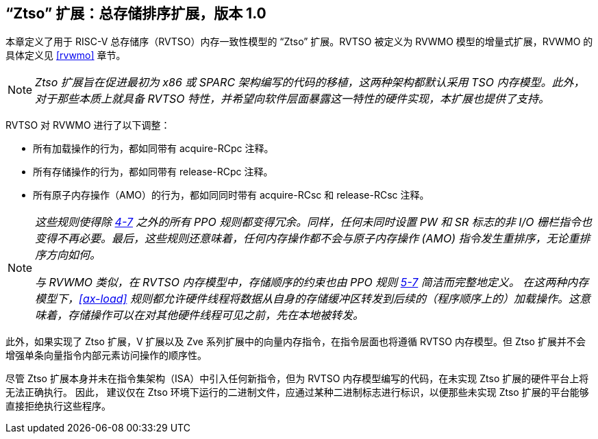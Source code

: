 [[ztso]]
== “Ztso” 扩展：总存储排序扩展，版本 1.0

本章定义了用于 RISC-V 总存储序（RVTSO）内存一致性模型的 “Ztso” 扩展。RVTSO 被定义为 RVWMO 模型的增量式扩展，RVWMO 的具体定义见 <<rvwmo>> 章节。
[NOTE]
====
_Ztso 扩展旨在促进最初为 x86 或 SPARC 架构编写的代码的移植，这两种架构都默认采用 TSO 内存模型。此外，对于那些本质上就具备 RVTSO 特性，并希望向软件层面暴露这一特性的硬件实现，本扩展也提供了支持。_
====
RVTSO 对 RVWMO 进行了以下调整：

* 所有加载操作的行为，都如同带有 acquire-RCpc 注释。
* 所有存储操作的行为，都如同带有 release-RCpc 注释。
* 所有原子内存操作（AMO）的行为，都如同同时带有 acquire-RCsc 和 release-RCsc 注释。

[NOTE]
====
_这些规则使得除 <<overlapping-ordering, 4-7>> 之外的所有 PPO 规则都变得冗余。同样，任何未同时设置 PW 和 SR 标志的非 I/O 栅栏指令也变得不再必要。最后，这些规则还意味着，任何内存操作都不会与原子内存操作 (AMO) 指令发生重排序，无论重排序方向如何。_

_与 RVWMO 类似，在 RVTSO 内存模型中，存储顺序的约束也由 PPO 规则 <<overlapping-ordering, 5-7>> 简洁而完整地定义。 在这两种内存模型下，<<ax-load>> 规则都允许硬件线程将数据从自身的存储缓冲区转发到后续的（程序顺序上的）加载操作。这意味着，存储操作可以在对其他硬件线程可见之前，先在本地被转发。_
====

此外，如果实现了 Ztso 扩展，V 扩展以及 Zve 系列扩展中的向量内存指令，在指令层面也将遵循 RVTSO 内存模型。但 Ztso 扩展并不会增强单条向量指令内部元素访问操作的顺序性。

尽管 Ztso 扩展本身并未在指令集架构（ISA）中引入任何新指令，但为 RVTSO 内存模型编写的代码，在未实现 Ztso 扩展的硬件平台上将无法正确执行。 因此， 建议仅在 Ztso 环境下运行的二进制文件，应通过某种二进制标志进行标识，以便那些未实现 Ztso 扩展的平台能够直接拒绝执行这些程序。
